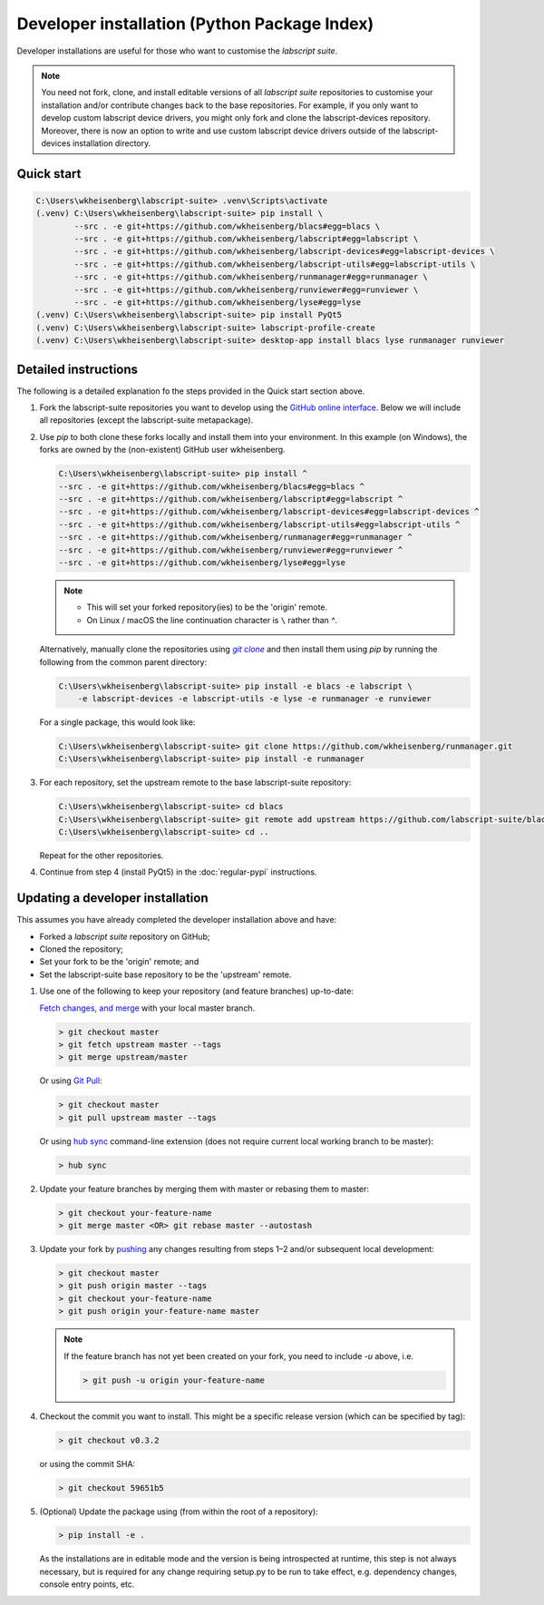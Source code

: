 Developer installation (Python Package Index)
=============================================

Developer installations are useful for those who want to customise the *labscript suite*.

.. note:: You need not fork, clone, and install editable versions of all *labscript suite* repositories to customise your installation and/or contribute changes back to the base repositories.
    For example, if you only want to develop custom labscript device drivers, you might only fork and clone the labscript-devices repository.
    Moreover, there is now an option to write and use custom labscript device drivers outside of the labscript-devices installation directory.


Quick start
-----------

.. code-block:: console

    C:\Users\wkheisenberg\labscript-suite> .venv\Scripts\activate
    (.venv) C:\Users\wkheisenberg\labscript-suite> pip install \
            --src . -e git+https://github.com/wkheisenberg/blacs#egg=blacs \
            --src . -e git+https://github.com/wkheisenberg/labscript#egg=labscript \
            --src . -e git+https://github.com/wkheisenberg/labscript-devices#egg=labscript-devices \
            --src . -e git+https://github.com/wkheisenberg/labscript-utils#egg=labscript-utils \
            --src . -e git+https://github.com/wkheisenberg/runmanager#egg=runmanager \
            --src . -e git+https://github.com/wkheisenberg/runviewer#egg=runviewer \
            --src . -e git+https://github.com/wkheisenberg/lyse#egg=lyse
    (.venv) C:\Users\wkheisenberg\labscript-suite> pip install PyQt5
    (.venv) C:\Users\wkheisenberg\labscript-suite> labscript-profile-create
    (.venv) C:\Users\wkheisenberg\labscript-suite> desktop-app install blacs lyse runmanager runviewer


Detailed instructions
---------------------

The following is a detailed explanation fo the steps provided in the Quick start section above.

1. Fork the labscript-suite repositories you want to develop using the `GitHub online interface <https://help.github.com/en/github/getting-started-with-github/fork-a-repo>`_. Below we will include all repositories (except the labscript-suite metapackage).


.. The below is a hack in order to make a code block also a hyperlink, see https://docutils.sourceforge.io/docs/ref/rst/directives.html#replace

.. |GitClone| replace:: `git clone`
.. _GitClone: https://help.github.com/en/github/creating-cloning-and-archiving-repositories/cloning-a-repository


2. Use `pip` to both clone these forks locally and install them into your environment. In this example (on Windows), the forks are owned by the (non-existent) GitHub user wkheisenberg.

   .. code-block:: console

        C:\Users\wkheisenberg\labscript-suite> pip install ^
        --src . -e git+https://github.com/wkheisenberg/blacs#egg=blacs ^
        --src . -e git+https://github.com/wkheisenberg/labscript#egg=labscript ^
        --src . -e git+https://github.com/wkheisenberg/labscript-devices#egg=labscript-devices ^
        --src . -e git+https://github.com/wkheisenberg/labscript-utils#egg=labscript-utils ^
        --src . -e git+https://github.com/wkheisenberg/runmanager#egg=runmanager ^
        --src . -e git+https://github.com/wkheisenberg/runviewer#egg=runviewer ^
        --src . -e git+https://github.com/wkheisenberg/lyse#egg=lyse


   .. note::
        * This will set your forked repository(ies) to be the 'origin' remote.
        * On Linux / macOS the line continuation character is ``\`` rather than `^`.

   Alternatively, manually clone the repositories using |GitClone|_ and then install them using `pip` by running the following from the common parent directory:

   .. code-block:: console

        C:\Users\wkheisenberg\labscript-suite> pip install -e blacs -e labscript \ 
            -e labscript-devices -e labscript-utils -e lyse -e runmanager -e runviewer


   For a single package, this would look like:

   .. code-block:: console

        C:\Users\wkheisenberg\labscript-suite> git clone https://github.com/wkheisenberg/runmanager.git
        C:\Users\wkheisenberg\labscript-suite> pip install -e runmanager


3. For each repository, set the upstream remote to the base labscript-suite repository:


   .. code-block:: console

        C:\Users\wkheisenberg\labscript-suite> cd blacs
        C:\Users\wkheisenberg\labscript-suite> git remote add upstream https://github.com/labscript-suite/blacs.git
        C:\Users\wkheisenberg\labscript-suite> cd ..


   Repeat for the other repositories.

4. Continue from step 4 (install PyQt5) in the :doc:`regular-pypi` instructions.


Updating a developer installation
---------------------------------

This assumes you have already completed the developer installation above and have:

*   Forked a *labscript suite* repository on GitHub;
*   Cloned the repository;
*   Set your fork to be the 'origin' remote; and
*   Set the labscript-suite base repository to be the 'upstream' remote.

1. Use one of the following to keep your repository (and feature branches) up-to-date:

   `Fetch changes, and merge <https://help.github.com/en/github/using-git/getting-changes-from-a-remote-repository#fetching-changes-from-a-remote-repository>`_ with your local master branch.

   .. code-block:: console

        > git checkout master
        > git fetch upstream master --tags
        > git merge upstream/master


   Or using `Git Pull <https://help.github.com/en/github/using-git/getting-changes-from-a-remote-repository#pulling-changes-from-a-remote-repository>`_:

   .. code-block:: console

        > git checkout master
        > git pull upstream master --tags


   Or using `hub sync <https://hub.github.com/>`_ command-line extension (does not require current local working branch to be master):

   .. code-block:: console

        > hub sync


2. Update your feature branches by merging them with master or rebasing them to master:

   .. code-block:: console

        > git checkout your-feature-name
        > git merge master <OR> git rebase master --autostash


3. Update your fork by `pushing <https://help.github.com/en/github/using-git/pushing-commits-to-a-remote-repository>`_ any changes resulting from steps 1–2 and/or subsequent local development:

   .. code-block:: console

        > git checkout master
        > git push origin master --tags
        > git checkout your-feature-name
        > git push origin your-feature-name master


   .. note:: If the feature branch has not yet been created on your fork, you need to include `-u` above, i.e.

        .. code-block:: console

            > git push -u origin your-feature-name


4. Checkout the commit you want to install. This might be a specific release version (which can be specified by tag):

   .. code-block:: console

        > git checkout v0.3.2


   or using the commit SHA:

   .. code-block:: console

        > git checkout 59651b5


5. (Optional) Update the package using (from within the root of a repository):

   .. code-block:: console

        > pip install -e .


   As the installations are in editable mode and the version is being introspected at runtime, this step is not always necessary, but is required for any change requiring setup.py to be run to take effect, e.g. dependency changes, console entry points, etc.